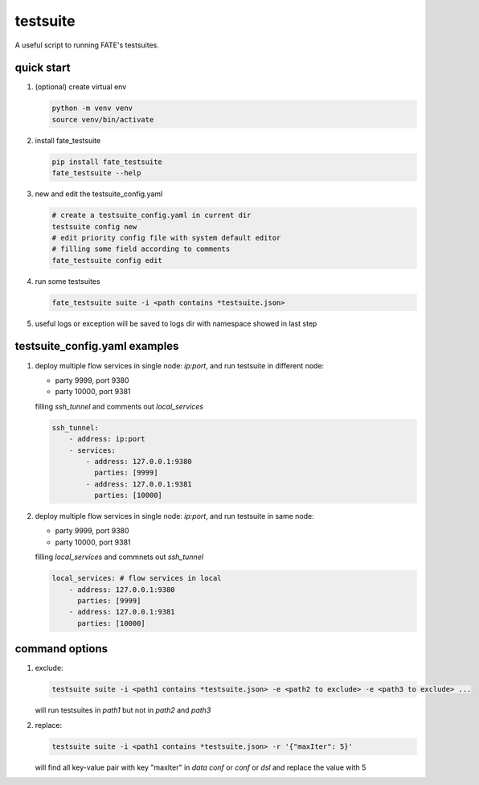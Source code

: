 testsuite
==============

A useful script to running FATE's testsuites.

quick start
-----------

1. (optional) create virtual env

   .. code-block:: bash

      python -m venv venv
      source venv/bin/activate


2. install fate_testsuite

   .. code-block:: bash

      pip install fate_testsuite
      fate_testsuite --help


3. new and edit the testsuite_config.yaml

   .. code-block:: bash

      # create a testsuite_config.yaml in current dir
      testsuite config new
      # edit priority config file with system default editor
      # filling some field according to comments
      fate_testsuite config edit


4. run some testsuites

   .. code-block:: bash

      fate_testsuite suite -i <path contains *testsuite.json>

5. useful logs or exception will be saved to logs dir with namespace showed in last step


testsuite_config.yaml examples
------------------------------

1. deploy multiple flow services in single node: `ip:port`, and run testsuite in different node:

   - party 9999, port 9380
   - party 10000, port 9381

   filling `ssh_tunnel` and comments out `local_services`

   .. code-block:: yaml

      ssh_tunnel:
          - address: ip:port
          - services:
              - address: 127.0.0.1:9380
                parties: [9999]
              - address: 127.0.0.1:9381
                parties: [10000]


2. deploy multiple flow services in single node: `ip:port`, and run testsuite in same node:

   - party 9999, port 9380
   - party 10000, port 9381

   filling `local_services` and commnets out `ssh_tunnel`

   .. code-block:: yaml

      local_services: # flow services in local
          - address: 127.0.0.1:9380
            parties: [9999]
          - address: 127.0.0.1:9381
            parties: [10000]


command options
---------------

1. exclude:

   .. code-block:: bash

      testsuite suite -i <path1 contains *testsuite.json> -e <path2 to exclude> -e <path3 to exclude> ...

   will run testsuites in `path1` but not in `path2` and `path3`

2. replace:

   .. code-block:: bash

      testsuite suite -i <path1 contains *testsuite.json> -r '{"maxIter": 5}'

   will find all key-value pair with key "maxIter" in `data conf` or `conf` or `dsl` and replace the value with 5